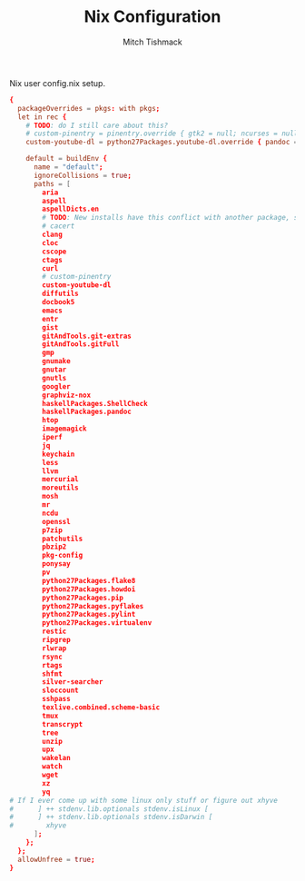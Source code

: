 #+TITLE: Nix Configuration
#+AUTHOR: Mitch Tishmack
#+STARTUP: hidestars
#+STARTUP: odd
#+BABEL: :cache yes
#+PROPERTY: header-args :cache yes
#+PROPERTY: header-args :padline no
#+PROPERTY: header-args :mkdirp yes
#+PROPERTY: header-args :comments no
#+PROPERTY: header-args :replace yes

Nix user config.nix setup.

#+BEGIN_SRC conf :padline no :mkdirp yes :tangle (tangle/file ".nixpkgs/config.nix" (bound-and-true-p nix-p))
  {
    packageOverrides = pkgs: with pkgs;
    let in rec {
      # TODO: do I still care about this?
      # custom-pinentry = pinentry.override { gtk2 = null; ncurses = null; };
      custom-youtube-dl = python27Packages.youtube-dl.override { pandoc = null; };

      default = buildEnv {
        name = "default";
        ignoreCollisions = true;
        paths = [
          aria
          aspell
          aspellDicts.en
          # TODO: New installs have this conflict with another package, still neeeded?
          # cacert
          clang
          cloc
          cscope
          ctags
          curl
          # custom-pinentry
          custom-youtube-dl
          diffutils
          docbook5
          emacs
          entr
          gist
          gitAndTools.git-extras
          gitAndTools.gitFull
          gmp
          gnumake
          gnutar
          gnutls
          googler
          graphviz-nox
          haskellPackages.ShellCheck
          haskellPackages.pandoc
          htop
          imagemagick
          iperf
          jq
          keychain
          less
          llvm
          mercurial
          moreutils
          mosh
          mr
          ncdu
          openssl
          p7zip
          patchutils
          pbzip2
          pkg-config
          ponysay
          pv
          python27Packages.flake8
          python27Packages.howdoi
          python27Packages.pip
          python27Packages.pyflakes
          python27Packages.pylint
          python27Packages.virtualenv
          restic
          ripgrep
          rlwrap
          rsync
          rtags
          shfmt
          silver-searcher
          sloccount
          sshpass
          texlive.combined.scheme-basic
          tmux
          transcrypt
          tree
          unzip
          upx
          wakelan
          watch
          wget
          xz
          yq
  # If I ever come up with some linux only stuff or figure out xhyve
  #      ] ++ stdenv.lib.optionals stdenv.isLinux [
  #      ] ++ stdenv.lib.optionals stdenv.isDarwin [
  #        xhyve
        ];
      };
    };
    allowUnfree = true;
  }
#+END_SRC
